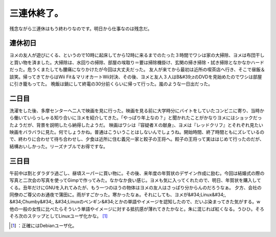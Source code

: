 ﻿三連休終了。
############


残念ながら三連休はもう終わりなのです。明日から仕事なのは残念だ。

連休初日
********************


ヨメの友人が遊びにくる、というので10時に起床してから12時に来るまでのたった３時間でワシは家の大掃除、ヨメは布団干しと買い物を済ました。大掃除は、水回りの掃除、部屋の埃取り＝要は掃除機掛け、玄関の掃き掃除・拭き掃除となかなかハードだった。危うくまたしても腰痛になりかけたが今回は大丈夫だった。
友人が来てから最初は近所の喫茶店へ行き、そこで昼飯＆談笑。帰ってきてからはWii Fit＆マリオカートWii対決、その後、ヨメと友人３人はB&#39;zのDVDを見始めたのでワシは部屋に引き籠もってた。
晩飯は鍋にして終電の30分前くらいに帰って行った。嵐のような一日出だった。

二日目
**************


洗濯をした後、多摩センターへ二人で映画を見に行った。映画を見る前に大学時分にバイトをしていたコンビニに寄り、当時から働いていらっしゃる知り合いにヨメを紹介してきた。「やっぱり年上なの？」と聞かれたことがかなりヨメにはショックだったようだが、背景を説明したら納得したようだ。
映画はワシは『容疑者Ｘの献身』、ヨメは『レッドクリフ』とそれぞれ見たい映画をバラバラに見た。何でしょうかね。普通はこういうことはしないんでしょうね。開始時間、終了時間ともにズレているので、終わりに合わせて待ち合わせし、夕食は近所に住む義兄一家と餃子の王将へ。餃子の王将って実ははじめて行ったのだが、結構おいしかった。リーズナブルでお得ですな。

三日目
**************


午前中は割とダラダラ過ごし、昼頃スーパーに買い物に。その後、来年度の年賀状のデザイン作成に励む。今回は結婚式の際の写真と二次会の写真を使ってGimpで作ってみた。なかなか良い感じ。ヨメも気に入ってくれたので、明日、年賀状を購入してくる。丑年だけにGNUを入れてみたが、もう一つのほうの物体はヨメの友人はさっぱり分からんのだろうなぁ。
夕方、会社の同僚のご尊父のお通夜で蒲田に。雨がすごかった。寒かったなぁ。それにしても、ヨメが&#34;Linux&#34;, &#34;Chumby&#34;, &#34;Linuxのペンギン&#34;とかの単語やイメージを認知したので、だいぶ染まってきた気がする。w　他の一般の女性に比べたらそういう単語やイメージに対する抵抗感が薄れてきたかなと。朱に混じれば紅くなる。うひひ。そろそろ次のステップとしてLinuxユーザ化かな。 [#]_ 



.. [#] ：正確にはDebianユーザ化。



.. author:: mkouhei
.. categories:: life, 
.. tags::
.. comments::


